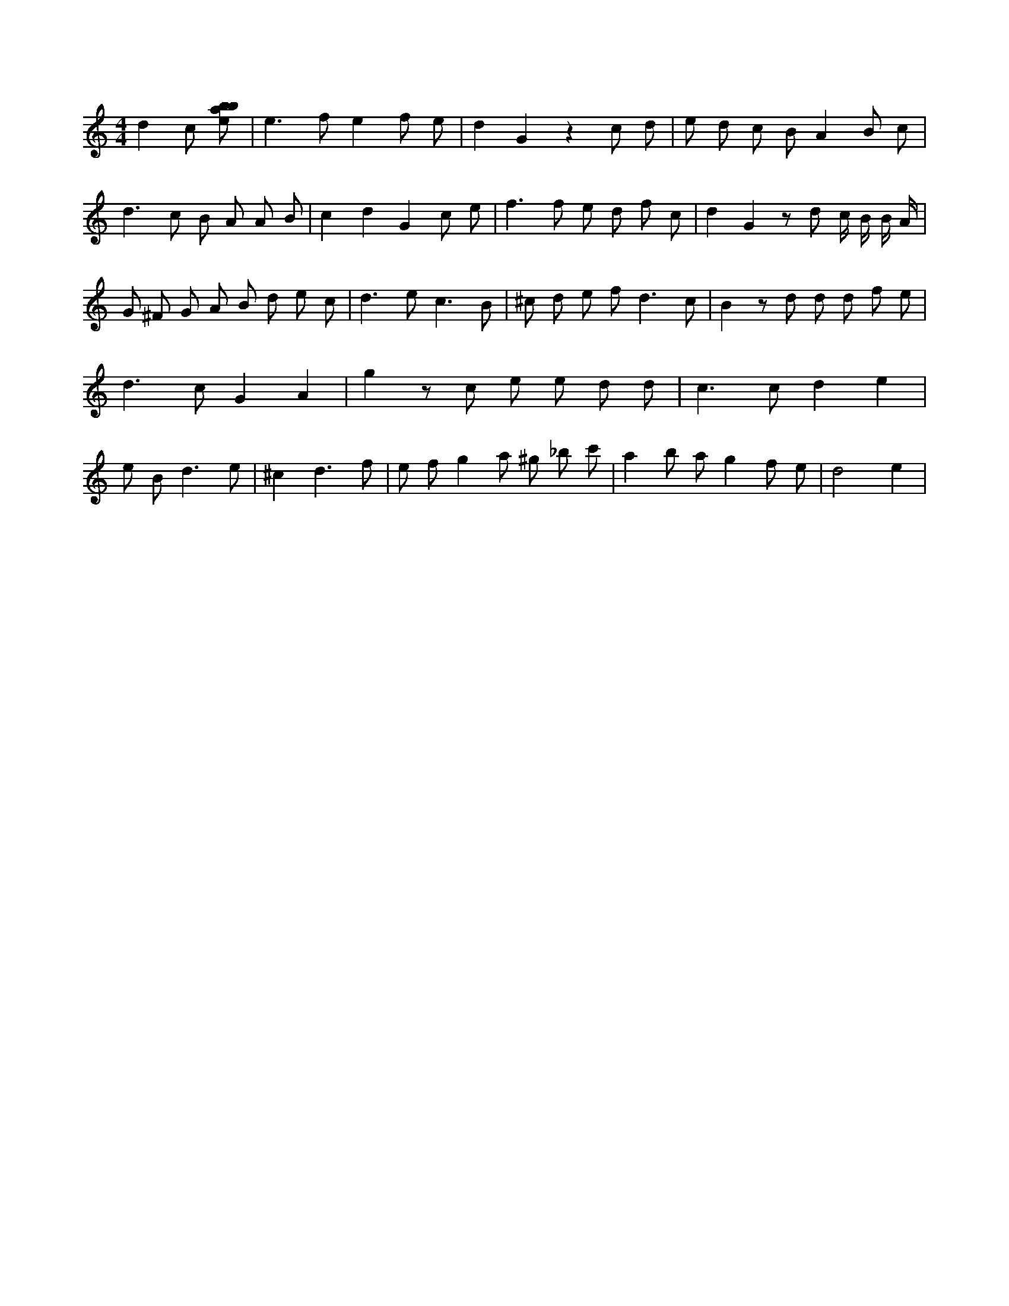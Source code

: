 X:924
L:1/8
M:4/4
K:Cclef
d2 c [ebab] | e2 > f2 e2 f e | d2 G2 z2 c d | e d c B A2 B c | d2 > c2 B A A B | c2 d2 G2 c e | f2 > f2 e d f c | d2 G2 z d c/2 B/2 B/2 A/2 | G ^F G A B d e c | d2 > e2 c3 B | ^c d e f2 < d2 c | B2 z d d d f e | d2 > c2 G2 A2 | g2 z c e e d d | c2 > c2 d2 e2 | e B2 < d2 e | ^c2 d3 f | e f g2 a ^g _b c' | a2 b a g2 f e | d4 e2 |
